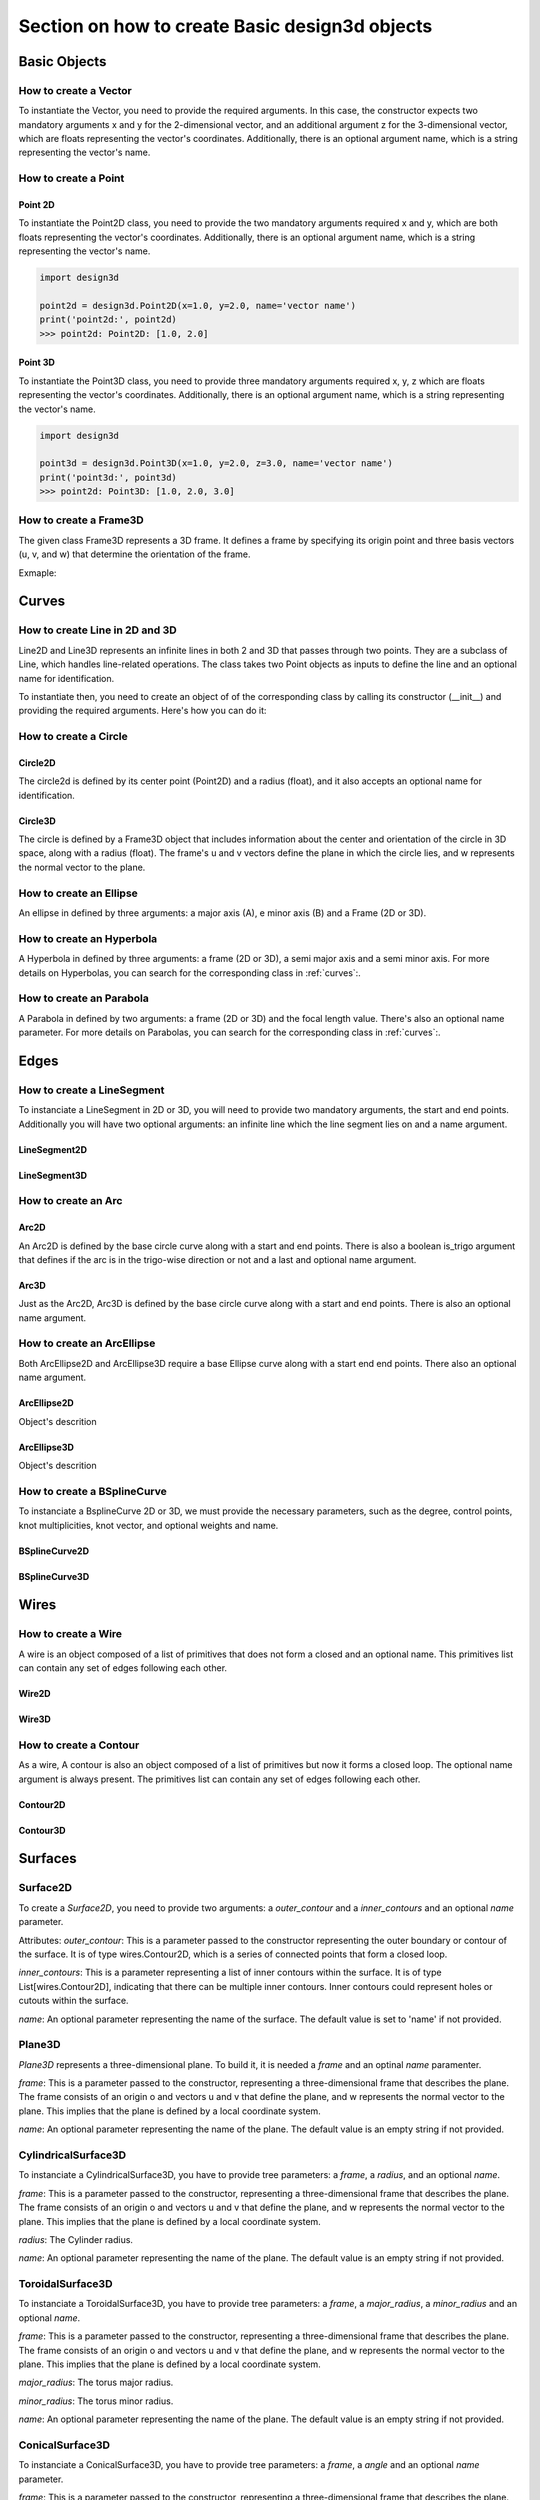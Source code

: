 ==============================================
Section on how to create Basic design3d objects
==============================================

Basic Objects
*************


How to create a Vector
======================

To instantiate the Vector, you need to provide the required arguments. In this case, the constructor
expects two mandatory arguments x and y for the 2-dimensional vector, and an additional argument z for the
3-dimensional vector, which are floats representing the vector's coordinates.
Additionally, there is an optional argument name, which is a string representing the vector's name.

.. grid:: 2

    .. grid-item-card::  Vector2D

        .. plot::
           :include-source:
           :align: center

           import design3d

           vector = design3d.Vector2D(1.0, 1.0)
           vector.plot(color='orange')

    .. grid-item-card::  Vector3D

        .. plot::
           :include-source:
           :align: center

           import design3d

           vector = design3d.Vector3D(1.0, 1.0, 1.0)
           vector.plot(color='orange')

How to create a Point
=====================

Point 2D
--------
To instantiate the Point2D class, you need to provide the two mandatory arguments required x and y,
which are both floats representing the vector's coordinates. Additionally, there is an optional argument name,
which is a string representing the vector's name.

.. code-block:: python

   import design3d

   point2d = design3d.Point2D(x=1.0, y=2.0, name='vector name')
   print('point2d:', point2d)
   >>> point2d: Point2D: [1.0, 2.0]

Point 3D
--------
To instantiate the Point3D class, you need to provide three mandatory arguments required x, y, z
which are floats representing the vector's coordinates. Additionally, there is an optional argument name,
which is a string representing the vector's name.

.. code-block:: python

   import design3d

   point3d = design3d.Point3D(x=1.0, y=2.0, z=3.0, name='vector name')
   print('point3d:', point3d)
   >>> point2d: Point3D: [1.0, 2.0, 3.0]

How to create a Frame3D
=======================
The given class Frame3D represents a 3D frame. It defines a frame by specifying its origin point and
three basis vectors (u, v, and w) that determine the orientation of the frame.

Exmaple:

.. plot::
   :include-source:
   :align: center

   import design3d

   origin = design3d.Point3D(0, 0, 0)
   u = design3d.Vector3D(1, 0, 0)
   v = design3d.Vector3D(0, 1, 0)
   w = design3d.Vector3D(0, 0, 1)
   frame = design3d.Frame3D(origin, u, v, w)
   frame.plot()

Curves
******

How to create Line in 2D and 3D
===============================

Line2D and Line3D represents an infinite lines in both 2 and 3D that passes through two points.
They are a subclass of Line, which handles line-related operations. The class takes two Point objects
as inputs to define the line and an optional name for identification.

To instantiate then, you need to create an object of of the corresponding class by calling its constructor (__init__)
and providing the required arguments. Here's how you can do it:

.. grid:: 1

    .. grid-item-card::  Line2D

        .. plot::
           :include-source:
           :align: center

           import design3d
           from design3d import curves
           from design3d.core import EdgeStyle

           point1 = design3d.Point2D(1.0, 1.0)
           point2 = design3d.Point2D(-2.0, -3.0)
           line2d = curves.Line2D(point1, point2, name='line2d_name_is_optional')
           line2d.plot(edge_style=EdgeStyle('orange'))

    .. grid-item-card::  Line3D

        .. plot::
           :include-source:
           :align: center

           import design3d
           from design3d import curves
           from design3d.core import EdgeStyle

           point1 = design3d.Point3D(1.0, 1.0, 1.0)
           point2 = design3d.Point3D(-2.0, -3.0, -1.0)
           line3d = curves.Line3D(point1, point2, name='line3d_name_is_optional')
           line3d.plot(edge_style=EdgeStyle('orange'))

How to create a Circle
======================

Circle2D
--------

The circle2d  is defined by its center point (Point2D) and a radius (float),
and it also accepts an optional name for identification.

.. grid-item-card::

    .. plot::
       :include-source:
       :align: center

       import design3d
       from design3d import curves
       from design3d.core import EdgeStyle

       center2d = design3d.Point2D(0.0, 0.0)
       circle2d = curves.Circle2D(frame=design3d.OXY, radius=1, name='optional_circle_name')
       circle2d.plot(edge_style=EdgeStyle('orange'))

Circle3D
--------

The circle is defined by a Frame3D object that includes information about the center and orientation of the
circle in 3D space, along with a radius (float). The frame's u and v vectors define the plane in which the
circle lies, and w represents the normal vector to the plane.

.. grid-item-card::

    .. plot::
       :include-source:
       :align: center

       import design3d
       from design3d import curves
       from design3d.core import EdgeStyle

       center3D = design3d.Point3D(0.0, 0.0, 0.0)
       u_vector = design3d.Vector3D(1.0, 0.0, 0.0)
       v_vector = design3d.Vector3D(0.0, 1.0, 0.0)
       w_vector = design3d.Vector3D(0.0, 0.0, 1.0)
       frame3d = design3d.Frame3D(center3D, u_vector, v_vector, w_vector)
       circle3d = curves.Circle3D(frame=frame3d, radius=1, name='optional_circle_name')
       circle3d.plot(edge_style=EdgeStyle('orange'))

How to create an Ellipse
========================

An ellipse in defined by three arguments: a major axis (A), e minor axis (B) and a Frame (2D or 3D).

.. grid:: 1

    .. grid-item-card::  Ellipse2D

        .. plot::
           :include-source:
           :align: center

           import design3d
           from design3d import curves
           from design3d.core import EdgeStyle

           u_vector = design3d.Vector2D(0.7071067811865475, 0.7071067811865475)
           v_vector = design3d.Vector2D(-0.7071067811865475, 0.7071067811865475)
           ellipse2d = curves.Ellipse2D(major_axis=2, minor_axis=1, frame=design3d.Frame2D(design3d.O2D, u_vector, v_vector))
           ellipse2d.plot(edge_style=EdgeStyle(color='orange'))

    .. grid-item-card::  Ellipse3D

        .. plot::
           :include-source:
           :align: center

           import design3d
           from design3d import curves
           from design3d.core import EdgeStyle

           vector1 = design3d.Vector3D(1, 1, 1)
           vector1 = vector1.unit_vector()
           vector2 = vector1.deterministic_unit_normal_vector()
           vector3 = vector1.cross(vector2)
           frame = design3d.Frame3D(design3d.O3D, vector1, vector2, vector3)
           ellipse3d = curves.Ellipse3D(major_axis=2, minor_axis=1, frame=frame)
           ellipse3d.plot(edge_style=EdgeStyle('orange'))

How to create an Hyperbola
==========================

A Hyperbola in defined by three arguments: a frame (2D or 3D), a semi major axis and a semi minor axis.
For more details on Hyperbolas, you can search for the corresponding class in :ref:`curves`:.

.. grid:: 1

    .. grid-item-card::  Hyperbola2D

        .. plot::
            :include-source:
            :align: center

            import design3d
            from design3d import curves
            from design3d.core import EdgeStyle

            hyperberbola_2d = curves.Hyperbola2D(design3d.OXY, 1, 2)
            hyperberbola_2d.plot(edge_style=EdgeStyle(color='orange'))

    .. grid-item-card::  Hyperbola3D

        .. plot::
            :include-source:
            :align: center

            import design3d
            from design3d import curves
            from design3d.core import EdgeStyle

            hyperberbola_3d = curves.Hyperbola3D(design3d.OXYZ, 1, 2)
            hyperberbola_3d.plot(edge_style=EdgeStyle(color='orange'))

How to create an Parabola
=========================

A Parabola in defined by two arguments: a frame (2D or 3D) and the focal length value. There's also an optional name parameter.
For more details on Parabolas, you can search for the corresponding class in :ref:`curves`:.

.. grid:: 1

    .. grid-item-card::  Parabola2D

        .. plot::
            :include-source:
            :align: center

            import design3d
            from design3d import curves
            from design3d.core import EdgeStyle

            parabola_2d = curves.Parabola2D(design3d.OXY, 1)
            parabola_2d.plot(edge_style=EdgeStyle(color='orange'))

    .. grid-item-card::  Parabola3D

        .. plot::
            :include-source:
            :align: center

            import design3d
            from design3d import curves
            from design3d.core import EdgeStyle

            parabola_3d = curves.Parabola3D(design3d.OXYZ, 2)
            parabola_3d.plot(edge_style=EdgeStyle(color='orange'))


Edges
*****

How to create a LineSegment
===========================

To instanciate a LineSegment in 2D or 3D, you will need to provide two mandatory arguments, the start and end points.
Additionally you will have two optional arguments: an infinite line which the line segment lies on and a name argument.

LineSegment2D
-------------
.. grid:: 1

    .. grid-item-card::

        .. plot::
           :include-source:
           :align: center

           import design3d
           from design3d import edges
           from design3d.core import EdgeStyle

           start_point = design3d.Point2D(1.0, 1.0)
           end_point = design3d.Point2D(3.0, 4.0)
           linesegment2d = edges.LineSegment2D(start=start_point, end=end_point, name='linesegment\'s name')
           linesegment2d.plot(edge_style=EdgeStyle(color='orange'))

LineSegment3D
-------------

.. grid:: 1

    .. grid-item-card::

        .. plot::
           :include-source:
           :align: center

           import design3d
           from design3d import edges
           from design3d.core import EdgeStyle

           start_point = design3d.Point3D(1.0, 1.0, 1.0)
           end_point = design3d.Point3D(3.0, 4.0, 6.0)
           linesegment3d = edges.LineSegment3D(start=start_point, end=end_point, name='linesegment\'s name')
           linesegment3d.plot(edge_style=EdgeStyle(color='orange'))


How to create an Arc
====================

Arc2D
-----

An Arc2D is defined by the base circle curve along with a start and end points.
There is also a boolean is_trigo argument that defines if the arc is in the trigo-wise direction or not and a last and optional name argument.

.. grid:: 1

    .. grid-item-card::

        .. plot::
           :include-source:
           :align: center

           import design3d
           from design3d import edges, curves
           from design3d.core import EdgeStyle

           circle2d = curves.Circle2D(design3d.OXY, 1)
           arc2d = edges.Arc2D(circle2d, design3d.Point2D(-1, 0), design3d.Point2D(1, 0), True)
           ax = arc2d.plot(edge_style=EdgeStyle('orange'))
           ax.set_aspect('equal')


Arc3D
-----

Just as the Arc2D, Arc3D is defined by the base circle curve along with a start and end points. There is also an optional name argument.

.. grid:: 1

    .. grid-item-card::

        .. plot::
           :include-source:
           :align: center

           import design3d
           from design3d import edges, curves
           from design3d.core import EdgeStyle

           vector1 = design3d.Vector3D(1, 1, 1)
           vector1 = vector1.unit_vector()
           vector2 = vector1.deterministic_unit_normal_vector()
           vector3 = vector1.cross(vector2)
           frame = design3d.Frame3D(design3d.O3D, vector1, vector2, vector3)
           circle3d = curves.Circle3D(frame, 1)
           arc3d = edges.Arc3D(circle3d, start=design3d.Point3D(0.5773502691896258, 0.5773502691896258, 0.5773502691896258),
                       end=design3d.Point3D(-0.9855985596534886, -0.11957315586905026, -0.11957315586905026))
           ax = arc3d.plot(edge_style=EdgeStyle('orange'))


How to create an ArcEllipse
===========================

Both ArcEllipse2D and ArcEllipse3D require a base Ellipse curve along with a start end end points.
There also an optional name argument.

ArcEllipse2D
------------

Object's descrition

.. grid:: 1

    .. grid-item-card::

        .. plot::
           :include-source:
           :align: center

           import design3d
           from design3d import edges, curves
           from design3d.core import EdgeStyle

           u_vector = design3d.Vector2D(0.7071067811865475, 0.7071067811865475)
           v_vector = design3d.Vector2D(-0.7071067811865475, 0.7071067811865475)
           ellipse2d = curves.Ellipse2D(2, 1, design3d.Frame2D(design3d.O2D, u_vector, v_vector))
           u_vector = design3d.Vector2D(0.7071067811865475, 0.7071067811865475)
           v_vector = design3d.Vector2D(-0.7071067811865475, 0.7071067811865475)
           ellipse2d = curves.Ellipse2D(2, 1, design3d.Frame2D(design3d.O2D, u_vector, v_vector))
           arc_ellipse2d = edges.ArcEllipse2D(ellipse2d, start=design3d.Point2D(0.5, 1.5), end=design3d.Point2D(1.5, 0.5))
           arc_ellipse2d.plot(edge_style=EdgeStyle('orange'))



ArcEllipse3D
------------

Object's descrition

.. grid:: 1

    .. grid-item-card::

        .. plot::
           :include-source:
           :align: center

           import design3d
           from design3d import edges, curves
           from design3d.core import EdgeStyle

           vector1 = design3d.Vector3D(1, 1, 1)
           vector1 = vector1.unit_vector()
           vector2 = vector1.deterministic_unit_normal_vector()
           vector3 = vector1.cross(vector2)
           frame = design3d.Frame3D(design3d.O3D, vector1, vector2, vector3)
           start_point = design3d.Point3D(0.2391463117381003, 1.1051717155225391, 1.1051717155225391)
           end_point = design3d.Point3D(-1.393846850117352, -0.5278214463329132, -0.5278214463329132)
           ellipse3d = curves.Ellipse3D(2, 1, frame)
           arc_ellipse3d = edges.ArcEllipse3D(ellipse3d, start=start_point, end=end_point)
           arc_ellipse3d.plot(edge_style=EdgeStyle('orange'))



How to create a BSplineCurve
============================

To instanciate a BsplineCurve 2D or 3D, we must provide the necessary parameters, such as the degree, control points,
knot multiplicities, knot vector, and optional weights and name.

BSplineCurve2D
--------------

.. grid:: 1

    .. grid-item-card::

        .. plot::
           :include-source:
           :align: center

           import design3d
           from design3d import edges
           from design3d.core import EdgeStyle
           from geomdl import utilities

           DEGREE = 3
           points = [design3d.Point2D(0, 0), design3d.Point2D(1, 1), design3d.Point2D(2, -1), design3d.Point2D(3, 0)]
           knotvector = utilities.generate_knot_vector(DEGREE, len(points))
           knot_multiplicity = [1] * len(knotvector)
           bspline1 = edges.BSplineCurve2D(DEGREE, points, knot_multiplicity, knotvector, None, False)
           bspline1.plot(edge_style=EdgeStyle('orange'))


BSplineCurve3D
--------------

.. grid:: 1

    .. grid-item-card::

        .. plot::
           :include-source:
           :align: center

           import design3d
           from design3d import edges
           from design3d.core import EdgeStyle

           degree = 5
           control_points = [design3d.Point3D(0, 3, 0),
                             design3d.Point3D(3, 2, 1),
                             design3d.Point3D(5, -1, 4),
                             design3d.Point3D(5, -4, 0),
                             design3d.Point3D(-1, -2, -3),
                             design3d.Point3D(-3, 4, 1)]
           knots = [0.0, 1.0]
           knot_multiplicities = [6, 6]
           weights = None  # [1, 2, 1, 2, 1, 2]
           bspline_curve3d = edges.BSplineCurve3D(degree=degree, control_points=control_points,
                                           knot_multiplicities=knot_multiplicities,
                                           knots=knots,
                                           weights=weights,
                                           name='B Spline Curve 3D 1')
           bspline_curve3d.plot(edge_style=EdgeStyle('orange'))


Wires
*****

How to create a Wire
====================

A wire is an object composed of a list of primitives that does not form a closed and an optional name. This primitives list can contain any set of edges following each other.

Wire2D
------

.. grid:: 1

    .. grid-item-card::

        .. plot::
           :include-source:
           :align: center

           import design3d
           from design3d import wires, edges
           from design3d.core import EdgeStyle

           line_segment1 = edges.LineSegment2D(design3d.Point2D(1, -1), design3d.Point2D(1.5, 1))
           arc = edges.Arc2D.from_3_points(design3d.Point2D(1.5, 1), design3d.Point2D(1.3, 1.5), design3d.Point2D(0.5, 1.5))
           points2d = [design3d.Point2D(-1, 1), design3d.Point2D(2, 2), design3d.Point2D(-2, -2), design3d.Point2D(1, -1)]
           bspline = edges.BSplineCurve2D(3, points2d, knot_multiplicities=[4, 4], knots=[0.0, 1.0])
           wire2d = wires.Wire2D([bspline, line_segment1, arc])
           wire2d.plot(edge_style=EdgeStyle('orange'))


Wire3D
------

.. grid:: 1

    .. grid-item-card::

        .. plot::
           :include-source:
           :align: center

           import design3d
           from design3d import edges, wires
           from design3d.core import EdgeStyle

           degree = 5
           control_points = [design3d.Point3D(0, 3, 0),
                            design3d.Point3D(3, 2, 1),
                            design3d.Point3D(5, -1, 4),
                            design3d.Point3D(5, -4, 0),
                            design3d.Point3D(-1, -2, -3),
                            design3d.Point3D(-3, 4, 1)]
           knots = [0.0, 1.0]
           knot_multiplicities = [6, 6]
           weights = None  # [1, 2, 1, 2, 1, 2]
           bspline_curve3d = edges.BSplineCurve3D(degree=degree, control_points=control_points,
                                          knot_multiplicities=knot_multiplicities,
                                          knots=knots,
                                          weights=weights,
                                          name='B Spline Curve 3D 1')
           lineseg1 = edges.LineSegment3D(design3d.Point3D(3, 3, 2), bspline_curve3d.start)
           lineseg2 = edges.LineSegment3D(bspline_curve3d.end, design3d.Point3D(-3, -3, 0))
           wire3d = wires.Wire3D([lineseg1, bspline_curve3d, lineseg2])
           wire3d.plot(edge_style=EdgeStyle('orange'))

How to create a Contour
=======================

As a  wire, A contour is also an object composed of a list of primitives but now it forms a closed loop.
The optional name argument is always present. The primitives list can contain any set of edges following each other.

Contour2D
---------

.. grid:: 1

    .. grid-item-card::

        .. plot::
           :include-source:
           :align: center

           import design3d
           from design3d import edges, wires
           from design3d.core import EdgeStyle

           line_segment1 = edges.LineSegment2D(design3d.Point2D(1, -1), design3d.Point2D(1.5, 1))
           line_segment2 = edges.LineSegment2D(design3d.Point2D(0.5, 1.5), design3d.Point2D(-2, 1))
           line_segment3 = edges.LineSegment2D(design3d.Point2D(-2, 1), design3d.Point2D(-2, 0.7))
           line_segment4 = edges.LineSegment2D(design3d.Point2D(-2, 0.7), design3d.Point2D(-1, 1))
           arc = edges.Arc2D.from_3_points(design3d.Point2D(1.5, 1), design3d.Point2D(1.3, 1.5), design3d.Point2D(0.5, 1.5))
           points2d = [design3d.Point2D(-1, 1), design3d.Point2D(2, 2), design3d.Point2D(-2, -2), design3d.Point2D(1, -1)]
           bspline = edges.BSplineCurve2D(3, points2d, knot_multiplicities=[4, 4], knots=[0.0, 1.0])
           wire2d = wires.Wire2D([bspline, line_segment1, arc, line_segment2, line_segment3, line_segment4])
           wire2d.plot(edge_style=EdgeStyle('orange'))

Contour3D
---------

.. grid:: 1

    .. grid-item-card::

        .. plot::
           :include-source:
           :align: center

           import design3d
           from design3d import edges, wires
           from design3d.core import EdgeStyle

           degree = 5
           control_points = [design3d.Point3D(0, 3, 0),
                            design3d.Point3D(3, 2, 1),
                            design3d.Point3D(5, -1, 4),
                            design3d.Point3D(5, -4, 0),
                            design3d.Point3D(-1, -2, -3),
                            design3d.Point3D(-3, 4, 1)]
           knots = [0.0, 1.0]
           knot_multiplicities = [6, 6]
           weights = None  # [1, 2, 1, 2, 1, 2]
           bspline_curve3d = edges.BSplineCurve3D(degree=degree, control_points=control_points,
                                          knot_multiplicities=knot_multiplicities,
                                          knots=knots,
                                          weights=weights,
                                          name='B Spline Curve 3D 1')
           lineseg1 = edges.LineSegment3D(design3d.Point3D(3, 3, 2), bspline_curve3d.start)
           lineseg2 = edges.LineSegment3D(bspline_curve3d.end, design3d.Point3D(-3, -3, 0))
           arc = edges.Arc3D.from_3_points(design3d.Point3D(-3, -3, 0), design3d.Point3D(6.324555320336761, -5.692099788303083, -0.8973665961010275), design3d.Point3D(3, 3, 2))
           wire3d = wires.Wire3D([lineseg1, bspline_curve3d, lineseg2, arc])
           wire3d.plot(edge_style=EdgeStyle('orange'))


Surfaces
********

Surface2D
=========

To create a `Surface2D`, you need to provide two arguments: a `outer_contour` and a `inner_contours` and an optional `name` parameter.

Attributes:
`outer_contour`: This is a parameter passed to the constructor representing the outer boundary or contour of the surface. It is of type wires.Contour2D, which is a series of connected points that form a closed loop.

`inner_contours`: This is a parameter representing a list of inner contours within the surface. It is of type List[wires.Contour2D], indicating that there can be multiple inner contours. Inner contours could represent holes or cutouts within the surface.

`name`: An optional parameter representing the name of the surface. The default value is set to 'name' if not provided.

.. grid:: 1

    .. grid-item-card::

        .. plot::
           :include-source:
           :align: center

           import design3d
           from design3d import surfaces
           from design3d.core import EdgeStyle

           p1s = design3d.Point2D(0, 0)
           p2s = design3d.Point2D(0.1, 0)
           p3s = design3d.Point2D(0.2, 0.1)
           p4s = design3d.Point2D(-0.01, 0.05)
           surface2d = surfaces.Surface2D(design3d.wires.ClosedPolygon2D([p1s, p2s, p3s, p4s]), [])
           surface2d.plot(edge_style=EdgeStyle('orange'))

Plane3D
=======

`Plane3D` represents a three-dimensional plane. To build it, it is needed a `frame` and an optinal `name` paramenter.

`frame`: This is a parameter passed to the constructor, representing a three-dimensional frame that describes the plane. The frame consists of an origin o and vectors u and v that define the plane, and w represents the normal vector to the plane. This implies that the plane is defined by a local coordinate system.

`name`: An optional parameter representing the name of the plane. The default value is an empty string if not provided.

.. grid:: 1

    .. grid-item-card::

        .. plot::
           :include-source:
           :align: center

           import design3d
           from design3d import edges, curves, surfaces, wires, faces
           from design3d.core import EdgeStyle

           surface3d = surfaces.Plane3D(design3d.Frame3D(design3d.Point3D(0.0, 0.0, 0.0), design3d.Vector3D(1.0, 0.0, 0.0),
                                                       design3d.Vector3D(0.0, 1.0, 0.0), design3d.Vector3D(0.0, 0.0, 1.0)))
           surface3d.plot(edge_style=EdgeStyle('orange'), length=2)


CylindricalSurface3D
====================

To instanciate a CylindricalSurface3D, you have to provide tree parameters: a `frame`, a `radius`, and an optional `name`.

`frame`: This is a parameter passed to the constructor, representing a three-dimensional frame that describes the plane. The frame consists of an origin o and vectors u and v that define the plane, and w represents the normal vector to the plane. This implies that the plane is defined by a local coordinate system.

`radius`: The Cylinder radius.

`name`: An optional parameter representing the name of the plane. The default value is an empty string if not provided.

.. grid:: 1

    .. grid-item-card::

        .. plot::
           :include-source:
           :align: center

           import design3d
           from design3d import surfaces
           from design3d.core import EdgeStyle

           surface3d = surfaces.CylindricalSurface3D(design3d.OXYZ, 1, 'cylindrical_surface_name')
           surface3d.plot(edge_style=EdgeStyle('orange'), length=2)

ToroidalSurface3D
=================

To instanciate a ToroidalSurface3D, you have to provide tree parameters: a `frame`, a `major_radius`, a `minor_radius` and an optional `name`.

`frame`: This is a parameter passed to the constructor, representing a three-dimensional frame that describes the plane. The frame consists of an origin o and vectors u and v that define the plane, and w represents the normal vector to the plane. This implies that the plane is defined by a local coordinate system.

`major_radius`: The torus major radius.

`minor_radius`: The torus minor radius.

`name`: An optional parameter representing the name of the plane. The default value is an empty string if not provided.

.. grid:: 1

    .. grid-item-card::

        .. plot::
           :include-source:
           :align: center

           import design3d
           from design3d import surfaces
           from design3d.core import EdgeStyle
           surface3d = surfaces.ToroidalSurface3D(frame=design3d.OXYZ, major_radius=2, minor_radius=1, name='toroidal_surface_name')
           surface3d.plot(edge_style=EdgeStyle('orange'), length=2)

ConicalSurface3D
================

To instanciate a ConicalSurface3D, you have to provide tree parameters: a `frame`, a `angle` and an optional `name` parameter.

`frame`: This is a parameter passed to the constructor, representing a three-dimensional frame that describes the plane. The frame consists of an origin o and vectors u and v that define the plane, and w represents the normal vector to the plane. This implies that the plane is defined by a local coordinate system.

`semi_angle`: This is a parameter represents the semi-angle of the cone. The semi-angle defines the opening of the cone.

`name`: An optional parameter representing the name of the plane. The default value is an empty string if not provided.

.. grid:: 1

    .. grid-item-card::

        .. plot::
           :include-source:
           :align: center

           import design3d
           from design3d import surfaces
           from design3d.core import EdgeStyle

           surface3d = surfaces.ConicalSurface3D(frame=design3d.OXYZ, semi_angle=1.5, name='conical_surface_name')
           surface3d.plot(edge_style=EdgeStyle('orange'), z=5)

SphericalSurface3D
==================

To instanciate a SphericalSurface3D, you have to provide tree parameters: a `frame`, a `radius` and an optional `name`.

`frame`: This is a parameter passed to the constructor, representing a three-dimensional frame that describes the plane. The frame consists of an origin o and vectors u and v that define the plane, and w represents the normal vector to the plane. This implies that the plane is defined by a local coordinate system.

`radius`: This parameter represents the radius of the sphere.

`name`: An optional parameter representing the name of the plane. The default value is an empty string if not provided.

.. grid:: 1

    .. grid-item-card::

        .. plot::
           :include-source:
           :align: center

           import design3d
           from design3d import surfaces
           from design3d.core import EdgeStyle

           surface3d = surfaces.SphericalSurface3D(frame=design3d.OXYZ, radius=2, name='spherical_surface_name')
           surface3d.plot(edge_style=EdgeStyle('orange'))

RulledSurface3D
===============
This Class represents a three-dimensional ruled surface, which is a surface created by connecting points between two wires.
To instanciate it, you need to provide 3 parameters: `wire1`, `wire2`and `name`.

`wire1`: This is a parameter passed to the constructor, representing the first wire defining the ruled surface. It is of type wires.Wire3D.

`wire2`: This is a parameter passed to the constructor, representing the second wire defining the ruled surface. Like wire1, it is of type wires.Wire3D.

`name`: An optional parameter representing the name of the ruled surface. The default value is an empty string if not provided.

.. grid:: 1

    .. grid-item-card::

        .. plot::
           :include-source:
           :align: center

           import design3d
           from design3d import surfaces
           from design3d.core import EdgeStyle
           #todo


ExtrusionSurface3D
==================

This class represents a three-dimensional extrusion surface. It can be instanciated by providing:

`edge`: This is a parameter passed to the constructor, representing the edge that defines the curve to be extruded. It is of type Union[edges.FullArcEllipse3D, edges.BSplineCurve3D], indicating that the edge is expected to be an Ellipse or a B-Spline curve. But The edge can also be either a Wire3D or a Contour3D

`direction`: This is a parameter passed to the constructor, representing the axis of extrusion. It is of type design3d.Vector3D. The direction vector is normalized to ensure it is a unit vector.

`name`: An optional parameter representing the name of the extrusion surface. The default value is an empty string if not provided.

.. grid:: 1

    .. grid-item-card::

        .. plot::
            :include-source:
            :align: center

            import design3d
            from design3d import edges, surfaces, curves
            from design3d.core import EdgeStyle

            circle3d = curves.Circle3D(design3d.OXYZ, 1)

            arc3d = edges.Arc3D(circle3d, start=circle3d.point_at_abscissa(0.2),
                                end=circle3d.point_at_abscissa(2.5))

            surface = surfaces.ExtrusionSurface3D(arc3d, design3d.Z3D)

            surface.plot(edge_style=EdgeStyle('orange'))


RevolutionSurface3D
===================

`RevolutionSurface3D` represents a three-dimensional surface of revolution. To instanciate it, it is needed to provide:

`edge: This is a parameter passed to the constructor, representing the edge that defines the profile curve of the surface of revolution. It is of type edges.Edge, indicating that it is expected to be an edge.

`axis_point`: This is a parameter passed to the constructor, representing the placement of the axis of revolution. It is of type design3d.Point3D.

`axis`: This is a parameter passed to the constructor, representing the axis of revolution. It is of type design3d.Vector3D. The axis vector is normalized to ensure it is a unit vector.

`name`: An optional parameter representing the name of the revolution surface. The default value is an empty string if not provided.

.. grid:: 1

    .. grid-item-card::

        .. plot::
            :include-source:
            :align: center

            import math
            import design3d
            from design3d import edges, wires, surfaces
            from design3d.core import EdgeStyle

            linesegment = edges.LineSegment3D(design3d.Point3D(0.5, 0, 0), design3d.Point3D(0.5, 0, 0.5))

            arc = edges.Arc3D.from_3_points(design3d.Point3D(0.5, 0, 0.5),
                            design3d.Point3D(0.3 + 0.2 * math.cos(math.pi / 6), 0, 0.5 + 0.2 * math.sin(math.pi / 6)),
                            design3d.Point3D(0.3 + 0.2 * math.cos(math.pi / 3), 0, 0.5 + 0.2 * math.sin(math.pi / 3)))

            wire = wires.Wire3D([linesegment, arc])
            axis_point = design3d.O3D
            axis = design3d.Z3D
            surface = surfaces.RevolutionSurface3D(wire, axis_point, axis)
            surface.plot(edge_style=EdgeStyle('orange'))

BSplineSurface3D
================

`BsplineSurface3D` Represents a three-dimensional B-spline surface. To instanciate it, it is needed to provide:

`degree_u`: Represents the degree of the B-spline curve in the u direction.

`degree_v`: Represents the degree of the B-spline curve in the v direction.

`control_points`: Represents a list of 3D control points that define the shape of the surface. The control points are of type List[design3d.Point3D].

`nb_u`: Represents the number of control points in the u direction.

`nb_v`: Represents the number of control points in the v direction.

`u_multiplicities`: Represents a list of multiplicities for the knots in the u direction.

`v_multiplicities`: Represents a list of multiplicities for the knots in the v direction.

`u_knots`: Represents a list of knots in the u direction. The knots are real numbers that define the position of the control points along the u direction.

`v_knots`: Represents a list of knots in the v direction. The knots are real numbers that define the position of the control points along the v direction.


`weights`: This is an optional parameter representing a list of weights for the control points. The weights can be used to adjust the influence of each control point on the shape of the surface. The default value is None.

`name`: An optional parameter representing the name of the B-spline surface. The default value is an empty string if not provided.

.. grid:: 1

    .. grid-item-card::

        .. plot::
            :include-source:
            :align: center

            from design3d import surfaces
            from design3d.core import EdgeStyle
            import numpy as np

            bsp = surfaces.BSplineSurface3D(3, 3, np.array([
                    [-0.47224769, -0.50977339,  0.51416422], [-0.47115651, -0.50983955,  0.51600901], [-0.46856059, -0.50991921,  0.51817403],
                    [-0.46431341, -0.50995821,  0.51910384], [-0.46105775, -0.50995121,  0.51876123], [-0.45806846, -0.5099087 ,  0.51741441],
                    [-0.45565101, -0.50983505,  0.51520204], [-0.45352158, -0.5097055 ,  0.51140362], [-0.45340494, -0.50958741,  0.50802068],
                    [-0.45405263, -0.50951481,  0.5059723 ], [-0.47225024, -0.51143904,  0.51410599], [-0.47115906, -0.5115052 ,  0.51595078],
                    [-0.46856313, -0.51158486,  0.51811579], [-0.46431596, -0.51162386,  0.51904561], [-0.4610603 , -0.51161686,  0.518703  ],
                    [-0.458071  , -0.51157434,  0.51735618], [-0.45565355, -0.51150069,  0.51514381], [-0.45352413, -0.51137115,  0.51134539],
                    [-0.45340749, -0.51125306,  0.50796245], [-0.45405517, -0.51118046,  0.50591406], [-0.47225533, -0.51477033,  0.51398953],
                    [-0.47116415, -0.51483649,  0.51583431], [-0.46856823, -0.51491615,  0.51799933], [-0.46432105, -0.51495515,  0.51892915],
                    [-0.46106539, -0.51494815,  0.51858653], [-0.4580761 , -0.51490564,  0.51723971], [-0.45565865, -0.51483199,  0.51502734],
                    [-0.45352922, -0.51470245,  0.51122892], [-0.45341258, -0.51458435,  0.50784598], [-0.45406027, -0.51451175,  0.5057976 ],
                    [-0.47226043, -0.51810162,  0.51387306], [-0.47116925, -0.51816779,  0.51571785], [-0.46857332, -0.51824745,  0.51788287],
                    [-0.46432615, -0.51828645,  0.51881268], [-0.46107049, -0.51827945,  0.51847007],
                    [-0.45808119, -0.51823693,  0.51712325], [-0.45566374, -0.51816328,  0.51491088], [-0.45353431, -0.51803374,  0.51111246],
                    [-0.45341768, -0.51791565,  0.50772952], [-0.45406536, -0.51784304,  0.50568114], [-0.47226297, -0.51976727,  0.51381483],
                    [-0.47117179, -0.51983343,  0.51565961], [-0.46857587, -0.51991309,  0.51782463], [-0.46432869, -0.51995209,  0.51875445],
                    [-0.46107303, -0.51994509,  0.51841183], [-0.45808374, -0.51990258,  0.51706502], [-0.45566629, -0.51982893,  0.51485265],
                    [-0.45353686, -0.51969939,  0.51105423], [-0.45342022, -0.5195813 ,  0.50767128], [-0.4540679 , -0.51950869,  0.5056229 ]]),
                                            u_multiplicities=np.array([4, 1, 4]),
                                            v_multiplicities=np.array([4, 1, 1, 1, 1, 1, 1, 4]),
                                            u_knots=np.array([0. , 0.5, 1. ]),
                                            v_knots=np.array([0., 0.22112628, 0.33220626, 0.4436676 , 0.55534525, 0.66698786, 0.77835802, 1.]),
                                            nb_u=5, nb_v=10)

            bsp.plot(edge_style=EdgeStyle('orange'))


Faces
*****

PlaneFace3D
===========

To create a `PlaneFace3D`, you need to provide two arguments: a `surface3d` and a `surface2d`.

1. For the `surface3d`, you must create a `Plane3D`, which is constructed using a `Frame3D` and an optional `name` parameter.

2. For the `surface2d`, you instantiate it by providing an outer contour in 2D, which will serve as the outer border of the face. Additionally, you need to provide a list of inner contours in 2D, representing any holes within the face, if applicable. The `surface2d` can also have an optional `name` argument.

Ensure to provide the necessary information for both `surface3d` and `surface2d` to successfully create the `PlaneFace3D`.

.. grid:: 1

    .. grid-item-card::

        .. code-block:: python

            import design3d
            from design3d import edges, curves, surfaces, wires, faces
            from design3d.core import EdgeStyle

            surface3d = surfaces.Plane3D(design3d.Frame3D(design3d.Point3D(0.0, 0.0, 0.0), design3d.Vector3D(1.0, 0.0, 0.0),
                                                        design3d.Vector3D(0.0, 1.0, 0.0), design3d.Vector3D(0.0, 0.0, 1.0)))

            outer_contour2d = wires.Contour2D.from_points(points=[design3d.Point2D(0., 0.), design3d.Point2D(2, 0),
                                                                 design3d.Point2D(2, 2), design3d.Point2D(1, 2),
                                                                 design3d.Point2D(1, 1), design3d.Point2D(0, 1)])
            inner_contours2d = []
            surface2d = surfaces.Surface2D(outer_contour=outer_contour2d, inner_contours=inner_contours2d)

            plane_face = faces.PlaneFace3D(surface3d=surface3d, surface2d=surface2d)

            plane_face.babylonjs()

        .. figure:: ../source/_static/index-images/planeface3d.png


Triangle3D
==========

A Triangle3D receives three mandatory arguments: The three vertices points of the triaangle, along with a last optional name argument.

.. grid:: 1

    .. grid-item-card::

        .. code-block:: python

           import design3d
           from design3d import edges, curves, surfaces, wires, faces
           from design3d.core import EdgeStyle

           triangle3d = faces.Triangle3D(design3d.Point3D(0., 0., 1.0), design3d.Point3D(2, 0, 0.2), design3d.Point3D(2, 2, 3.0))
           triangle3d.babylonjs()

        .. figure:: ../source/_static/index-images/triangle3d.png

CylindricalFace3D
=================

To create a `CylindricalFace3D`, you need to provide two arguments: a `surface3d` and a `surface2d`.

1. For the `surface3d`, you must create a `CylindricalSurface3D`, which is constructed using a `Frame3D`, a float value for the cylinder radius and an optional `name` parameter.

2. For the `surface2d`, you instantiate it by providing an outer contour in 2D, which will serve as the outer border of the face. Additionally, you need to provide a list of inner contours in 2D, representing any holes within the face, if applicable. The `surface2d` can also have an optional `name` argument.

Ensure to provide the necessary information for both `surface3d` and `surface2d` to successfully create the `CylindricalFace3D`.

.. grid:: 1

    .. grid-item-card::

        .. code-block:: python

           import design3d
           from design3d import edges, curves, surfaces, wires, faces
           from design3d.core import EdgeStyle

           vector1 = design3d.Vector3D(1, 1, 1)
           vector1 = vector1.unit_vector()
           vector2 = vector1.deterministic_unit_normal_vector()
           vector3 = vector1.cross(vector2)
           frame = design3d.Frame3D(design3d.O3D, vector1, vector2, vector3)

           surface3d = surfaces.CylindricalSurface3D(frame, 1)

           outer_contour2d = wires.Contour2D.from_points(points=[design3d.Point2D(0., 0.), design3d.Point2D(4, 0),
                                                                            design3d.Point2D(4, 4), design3d.Point2D(2, 4),
                                                                            design3d.Point2D(2, 2), design3d.Point2D(0, 2)])
           surface2d = surfaces.Surface2D(outer_contour=outer_contour2d, inner_contours=[])

           face3d = faces.CylindricalFace3D(surface3d, surface2d)

           face3d.babylonjs()

        .. figure:: ../source/_static/index-images/cylindricalface3d.png

ToroidalFace3D
==============

To create a `ToroidalFace3D`, you need to provide two arguments: a `surface3d` and a `surface2d`.

1. For the `surface3d`, you must create a `ToroidalSurface3D`, which is constructed using three main arguments:

    - `Frame3D`: the three dimensional frame where the toroidal face is at.
    - tore_radius: The distance from the center of the torus to the center of the tube (the larger radius).
    - small_radius: The radius of the tube (the smaller radius).

2. For the `surface2d`, you instantiate it by providing an outer contour in 2D, which will serve as the outer border of the face. Additionally, you need to provide a list of inner contours in 2D, representing any holes within the face, if applicable. The `surface2d` can also have an optional `name` argument.

Ensure to provide the necessary information for both `surface3d` and `surface2d` to successfully create the `ToroidalFace3D`.

.. grid:: 1

    .. grid-item-card::

        .. code-block:: python

           import design3d
           from design3d import edges, curves, surfaces, wires, faces
           from design3d.core import EdgeStyle


           surface3d = surfaces.ToroidalSurface3D(design3d.OXYZ, major_radius=0.2, minor_radius=0.03, name='optional_toroidalsurface3d\'s_name')

           points = [design3d.Point2D(-1.0, 0), design3d.Point2D(1, 0), design3d.Point2D(1, 3.5), design3d.Point2D(-1, 3.5)]
           outer_contour2d = wires.Contour2D.from_points(points=points)
           surface2d = surfaces.Surface2D(outer_contour=outer_contour2d, inner_contours=[])

           toroidal_face3d = faces.ToroidalFace3D(surface3d, surface2d)

           toroidal_face3d.babylonjs()

        .. figure:: ../source/_static/index-images/toroidalface3d.png

ConicalFace3D
=============

To create a `ConicalFace3D`, you need to provide two arguments: a `surface3d` and a `surface2d`.

1. For the `surface3d`, you must create a `ConicalSurface3D`, which is constructed using two main arguments:

    - `Frame3D`: the three dimensional frame where the conical face is at. The frame.w is the cone's axis
    - semi_angle: The semi-angle of a cone refers to the angle between the central axis of the cone and a line connecting the apex (top) of the cone to a point on the base.

2. For the `surface2d`, you instantiate it by providing an outer contour in 2D, which will serve as the outer border of the face. Additionally, you need to provide a list of inner contours in 2D, representing any holes within the face, if applicable. The `surface2d` can also have an optional `name` argument.

Ensure to provide the necessary information for both `surface3d` and `surface2d` to successfully create the `ConicalFace3D`.

.. grid:: 1

    .. grid-item-card::

        .. code-block:: python

           import design3d
           from design3d import edges, curves, surfaces, wires, faces
           from design3d.core import EdgeStyle


           surface3d = surfaces.ConicalSurface3D(design3d.OXYZ, semi_angle=0.2, name='optional_conicalsurface3d\'s_name')

           points = [design3d.Point2D(-1.0, 0.0), design3d.Point2D(3.0, 0.0), design3d.Point2D(3.0, 4.0), design3d.Point2D(-1.0, 4.0)]
           outer_contour2d = wires.Contour2D.from_points(points=points)
           surface2d = surfaces.Surface2D(outer_contour=outer_contour2d, inner_contours=[])

           toroidal_face3d = faces.ConicalFace3D(surface3d, surface2d)

           toroidal_face3d.babylonjs()

        .. figure:: ../source/_static/index-images/conicalface3d.png

SphericalFace3D
===============

To create a `SphericalFace3D`, you need to provide two arguments: a `surface3d` and a `surface2d`.

1. For the `surface3d`, you must create a `SphericalSurface3D`, which is constructed using two main arguments:

    * `Frame3D`: the three dimensional frame where the spherical face is at. The frame.origin is the spheres' center.
    * radius: the radius of the sphere.

2. For the `surface2d`, you instantiate it by providing an outer contour in 2D, which will serve as the outer border of the face. Additionally, you need to provide a list of inner contours in 2D, representing any holes within the face, if applicable. The `surface2d` can also have an optional `name` argument.

Ensure to provide the necessary information for both `surface3d` and `surface2d` to successfully create the `ConicalFace3D`.


.. grid:: 1

    .. grid-item-card::

        .. code-block:: python

           import design3d
           from design3d import edges, curves, surfaces, wires, faces
           from design3d.core import EdgeStyle


           surface3d = surfaces.SphericalSurface3D(design3d.OXYZ, radius=0.2, name='optional_sphericalsurface3d\'s_name')

           points = [design3d.Point2D(0.0, 0.0), design3d.Point2D(2.5, 0.0), design3d.Point2D(2.5, 1.5), design3d.Point2D(0.0, 1.5)]
           outer_contour2d = wires.Contour2D.from_points(points=points)
           surface2d = surfaces.Surface2D(outer_contour=outer_contour2d, inner_contours=[])

           spherical_face3d = faces.SphericalFace3D(surface3d, surface2d)

           spherical_face3d.babylonjs()

        .. figure:: ../source/_static/index-images/sphericalface3d.png

RuledFace3D
===========

ExtrusionFace3D
===============

To create a `ExtrusionFace3D`, you need to provide two arguments: a `surface3d` and a `surface2d`.

1. For the `surface3d`, you must create a `ExtrusionSurface3D`, which is constructed using two main arguments:

    * `edge`: the edge to be estruded.
    * direction: The extrusion direction vector.

2. For the `surface2d`, you instantiate it by providing an outer contour in 2D, which will serve as the outer border of the face. Additionally, you need to provide a list of inner contours in 2D, representing any holes within the face, if applicable. The `surface2d` can also have an optional `name` argument.

Ensure to provide the necessary information for both `surface3d` and `surface2d` to successfully create the `ExtrusionFace3D`.


.. grid:: 1

    .. grid-item-card::

        .. code-block:: python

           import design3d
           from design3d import edges, curves, surfaces, wires, faces
           from design3d.core import EdgeStyle


           arc2 = design3d.edges.Arc3D(curves.Circle3D(design3d.OXYZ, 1), design3d.Point3D(1, 0, 0), design3d.Point3D(0, 1, 0))
           surface3d = surfaces.ExtrusionSurface3D(edge=arc2, direction=design3d.Z3D)

           outer_contour2d = wires.Contour2D.from_points(points=[design3d.Point2D(0., 0.), design3d.Point2D(1, 0),
                                                                            design3d.Point2D(1, 1), design3d.Point2D(0.5, 1),
                                                                            design3d.Point2D(0.5, 0.5), design3d.Point2D(0, 0.5)])
           inner_contours2d = []
           surface2d = surfaces.Surface2D(outer_contour=outer_contour2d, inner_contours=inner_contours2d)

           face = faces.ExtrusionFace3D(surface3d, surface2d)

           face.babylonjs()

        .. figure:: ../source/_static/index-images/extrusionface3d.png

RevolutionFace3D
================

To create a `RevolutionFace3D`, you need to provide two arguments: a `surface3d` and a `surface2d`.

1. For the `surface3d`, you must create a `RevolutionSurface3D`, which is constructed using three main arguments:

    * `edge`: the revolution edge.
    * `axis_point`: revolution's axis point.
    * `axis`: The axis of revolution.

2. For the `surface2d`, you instantiate it by providing an outer contour in 2D, which will serve as the outer border of the face. Additionally, you need to provide a list of inner contours in 2D, representing any holes within the face, if applicable. The `surface2d` can also have an optional `name` argument.

Ensure to provide the necessary information for both `surface3d` and `surface2d` to successfully create the `RevolutionFace3D`.


.. grid:: 1

    .. grid-item-card::

        .. code-block:: python

           import design3d
           from design3d import edges, curves, surfaces, wires, faces
           from design3d.core import EdgeStyle

           fullarc = edges.FullArc3D(circle=curves.Circle3D(
                        design3d.Frame3D(
                            design3d.Point3D(0.003516498393599, -0.01267818173491, 0.0), design3d.Vector3D(1.0, 0.0, 0.0),
                            design3d.Vector3D(0.0, 1.0, 0.0), design3d.Vector3D(0.0, 0.0, 1.0)), radius=0.024102542625267),
                            start_end=design3d.Point3D(0.027619041018866, -0.01267818173491, 0.0))

           surface3d = surfaces.RevolutionSurface3D(
                edge=fullarc, axis_point=design3d.Point3D(0, 0, 0), axis=design3d.Vector3D(0, 1, 0))


           outer_contour2d = wires.Contour2D(primitives=[edges.LineSegment2D(design3d.Point2D(0.0, 0.023550776716126855),
                                                                  design3d.Point2D(6.283185307179586, 0.023550776716126855)),
                                              edges.LineSegment2D(design3d.Point2D(6.283185307179586, 0.023550776716126855),
                                                                  design3d.Point2D(6.283185307179586, 0.016162537035284696)),
                                              edges.LineSegment2D(design3d.Point2D(6.283185307179586, 0.016162537035284696),
                                                                  design3d.Point2D(0.0, 0.016162537035284696)),
                                              edges.LineSegment2D(design3d.Point2D(0.0, 0.016162537035284696),
                                                                  design3d.Point2D(0.0, 0.023550776716126855))])
           inner_contours2d = []
           surface2d = surfaces.Surface2D(outer_contour=outer_contour2d, inner_contours=inner_contours2d)
           face = faces.RevolutionFace3D(surface3d, surface2d)

           face.babylonjs()

        .. figure:: ../source/_static/index-images/revolutionface3d.png

BSplineFace3D
=============

To create a `RevolutionFace3D`, you need to provide two arguments: a `surface3d` and a `surface2d`.

1. For the `surface3d`, you must create a `BSplineSurface3D`, for which we have to provide the necessary parameters,
such as the degrees (degree_u and degree_v), control points (instances of Point3D), number of control points
in u and v directions (nb_u and nb_v), knot multiplicities, knot vectors (u_knots and v_knots), optional weights, and name.

2. For the `surface2d`, you instantiate it by providing an outer contour in 2D, which will serve as the outer border of the face. Additionally, you need to provide a list of inner contours in 2D, representing any holes within the face, if applicable. The `surface2d` can also have an optional `name` argument.

Ensure to provide the necessary information for both `surface3d` and `surface2d` to successfully create the `RevolutionFace3D`.


.. grid:: 1

    .. grid-item-card::

        .. code-block:: python

           import design3d
           from design3d import edges, curves, surfaces, wires, faces
           from design3d.core import EdgeStyle

           control_points = [design3d.Point3D(0, 0, 0), design3d.Point3D(0.1, 0.02, 0), design3d.Point3D(0.2, 0.02, 0),
                             design3d.Point3D(0, 0, 0.15), design3d.Point3D(0.1, 0.02, 0.15), design3d.Point3D(0.2, 0.02, 0.15),
                             design3d.Point3D(0, 0, 0.3), design3d.Point3D(0.1, 0.021, 0.3), design3d.Point3D(0.2, 0.022, 0.3)
                  ]

           surface3d = surfaces.BSplineSurface3D(degree_u=2, degree_v=2, control_points=control_points, nb_u=3, nb_v=3,
                                               u_multiplicities=[1, 2, 2, 1], v_multiplicities=[1, 2, 2, 1],
                                               u_knots=[0.1, 0.3, 0.5, 0.7], v_knots=[0.1, 0.3, 0.5, 0.7])

           outer_contour2d = wires.Contour2D.from_points(points=[design3d.Point2D(0, 0), design3d.Point2D(1, 0),
                                                                 design3d.Point2D(1, 1), design3d.Point2D(0, 1)])
           inner_contours2d = []
           surface2d = surfaces.Surface2D(outer_contour=outer_contour2d, inner_contours=inner_contours2d)

           face = faces.BSplineFace3D(surface3d, surface2d)

           face.babylonjs()

        .. figure:: ../source/_static/index-images/bsplineface3d.png




Shells
******

A shell is defined as a collection of connected faces. A Shell can a `ClosedShell3D` or an `OpenShell3D`.
it receives as parameters a list of faces (instances of Face3D), optional color, alpha (transparency), name, and a bounding box.

In the example bellow, it is shown the definition of the shell's lateral faces.

.. grid:: 1

    .. grid-item-card::

        .. code-block:: python

           import design3d
           from design3d import edges, curves, surfaces, wires, faces, shells
           from design3d.core import EdgeStyle
           import math

           polygon1_vol1 = wires.ClosedPolygon3D([design3d.Point3D(-0.1, -0.05, 0), design3d.Point3D(-0.15, 0.1, 0),
                               design3d.Point3D(0.05, 0.2, 0), design3d.Point3D(0.12, 0.15, 0), design3d.Point3D(0.1, -0.02, 0)])

           polygon2_vol1 = polygon1_vol1.rotation(design3d.O3D, design3d.Z3D, math.pi).translation(0.2*design3d.Z3D)
           polygon3_vol1 = polygon2_vol1.rotation(design3d.O3D, design3d.Z3D, math.pi/8).translation(0.1*(design3d.Z3D+design3d.X3D+design3d.Y3D))
           faces_ = [faces.Triangle3D(*points)
                   for points in polygon1_vol1.sewing(polygon2_vol1, design3d.X3D, design3d.Y3D)] + \
                   [faces.Triangle3D(*points)
                   for points in polygon2_vol1.sewing(polygon3_vol1, design3d.X3D, design3d.Y3D)]


OpenShell3D
===========

.. grid:: 1

    .. grid-item-card::

        With these faces we can instantiate an OpenShell3D:

        .. code-block:: python

           shell1 = shells.OpenShell3D(faces_)
           shell1.babylonjs()

        .. figure:: ../source/_static/index-images/openshell3d.png


ClosedShell3D
=============


.. grid:: 1

    .. grid-item-card::

        Then the bottom and top faces can be created so a closedshell3d can be instantiated:

        .. code-block:: python

           bottom_surface3d = surfaces.Plane3D.from_plane_vectors(design3d.O3D, design3d.X3D, design3d.Y3D)
           bottom_surface2d = surfaces.Surface2D(polygon1_vol1.to_2d(design3d.O3D, design3d.X3D, design3d.Y3D),[])

           top_surface3d = surfaces.Plane3D.from_plane_vectors(0.3*design3d.Z3D, design3d.X3D, design3d.Y3D)
           top_surface2d = surfaces.Surface2D(polygon3_vol1.to_2d(design3d.O3D, design3d.X3D, design3d.Y3D),[])

           bottom_face = faces.PlaneFace3D(bottom_surface3d, bottom_surface2d)
           top_face = faces.PlaneFace3D(top_surface3d, top_surface2d)
           faces_ += [bottom_face, top_face]

           shell1 = shells.ClosedShell3D(faces_)
           shell1.babylonjs()

    .. figure:: ../source/_static/index-images/closedshell3d.png


Primitives3D
************

Block
=====

This class creates a block-shaped 3D object, by specifying its center, dimensions, color and other attributes.
The constructor takes a frame, which represents the 3D frame for the block. This frame includes the origin (center of the block) and three vectors that define the edges of the block.
The optional keyword arguments include color (RGB tuple representing the color of the block), alpha (opacity), and name (name of the block).

.. code-block:: python

    import design3d  # Import the necessary module
    from design3d import primitives3d

    # Define the 3D frame for the block
    frame = design3d.Frame3D(
        origin=design3d.Point3D(0, 0, 0),  # Center of the block
        u=design3d.Vector3D(1, 0, 0),  # Vector defining one edge
        v=design3d.Vector3D(0, 1, 0),  # Vector defining another edge
        w=design3d.Vector3D(0, 0, 1)   # Vector defining the third edge
    )

    # Create a block instance
    block = primitives3d.Block(frame, color=(0.5, 0.5, 0.5), alpha=0.8, name='MyBlock')
    block.babylonjs()

    # Now you have a block object with the specified attributes
    # You can perform various operations with the block

more about the Block class in :ref:`primitives3d`

.. image:: ../source/_static/index-images/block.png

Cylinder
========

The Cylinder class creates a Cylinder object using the following arguments:

    - frame: A 3D frame representing the orientation of the cylinder.
    - radius: The radius of the cylinder.
    - length: The length of the cylinder.
    - Optional keyword arguments include color, alpha, and name.

Here is how you can instantiate it:

.. code-block:: python

    import design3d
    from design3d import primitives3d


    # Define the 3D frame for the cylinder
    frame = design3d.OXYZ

    # Define cylinder parameters
    radius = 1.0
    length = 3.0

    # Create a cylinder instance
    cylinder = primitives3d.Cylinder(frame, radius, length, color=(0.5, 0.5, 0.5), alpha=0.8, name='MyCylinder')
    cylinder.babylonjs()

.. image:: ../source/_static/index-images/cylinder.png

HollowCylinder
===============

The Hollow Cylinder class, as its name indicates, creates a HollowCylinder object using the following arguments:

    - frame: A 3D frame representing the orientation of the hollow cylinder.
    - inner_radius: The inner radius of the cylinder.
    - outer_radius: The outer radius of the cylinder.
    - length: The length of the cylinder.
    - Optional keyword arguments include color, alpha, and name.

Here is how you can instantiate it:

.. code-block:: python

    import design3d
    from design3d import primitives3d

    frame = design3d.OXYZ
    inner_radius = 1.0
    outer_radius = 1.5
    length = 4.0

    # Create a hollow cylinder instance
    hollow_cylinder = primitives3d.HollowCylinder(frame, inner_radius, outer_radius, length,
                                                  color=(0.5, 0.5, 0.5), alpha=0.8, name='MyHollowCylinder')
    hollow_cylinder.babylonjs()

.. image:: ../source/_static/index-images/hollowcylinder.png

Cone
====

The Clone class, as its name indicates, creates a Cone object using the following arguments:

    - frame: A 3D frame representing the orientation of the cone.
    - radius: The radius of the cone's base.
    - length: The height of the cone.
    - Optional keyword arguments include color, alpha, and name.

Here is how you can instantiate it:

.. code-block:: python

    import design3d
    from design3d import primitives3d

    frame = design3d.OXYZ
    radius = 0.2
    length = 0.5
    cone = primitives3d.Cone(frame=frame, radius = radius, length=length, color=(0.5, 0.5, 0.5), alpha=0.8, name='MyCone')
    cone.babylonjs()

.. image:: ../source/_static/index-images/cone.png

Sphere
======

The Sphere class, as its name indicates, creates a Sphere centered at a given position with a specified radius. object using the following arguments:

    - center: A 3D point representing the center of the sphere.
    - radius: The radius of the sphere.

Here is how you can instantiate it:

.. code-block:: python

    import design3d
    from design3d import primitives3d

    # Define the center point of the sphere
    center = design3d.Point3D(0, 0, 0)

    # Define the radius of the sphere
    radius = 2.0

    # Create a sphere instance
    sphere = primitives3d.Sphere(center, radius, color=(0.5, 0.5, 0.5), alpha=0.8, name='MySphere')
    sphere.babylonjs()

.. image:: ../source/_static/index-images/sphere.png

RevolvedProfile
===============

RevolvedProfile class is used for creating a 3D object by revolving a 2D profile around an axis.
To do so, you must provide the following attributes:

The constructor takes several parameters:
    - frame: A 3D frame representing the orientation of the revolved profile.
    - contour2d: A 2D contour that defines the shape of the profile in the plane perpendicular to the axis.
    - axis_point: A point on the axis of revolution.
    - axis: The axis of revolution.
    - angle: The angle by which the profile should be revolved around the axis (default: 2 * π radians).
    - Optional keyword arguments include color, alpha, and name.

.. code-block:: python

    import design3d
    from design3d import primitives3d
    import math
    # Define the 3D frame for the revolved profile
    frame = design3d.OYZX

    # Define the 2D contour to be revolved
    contour2d = design3d.wires.Contour2D.from_points([design3d.Point2D(0, 0), design3d.Point2D(1, 0), design3d.Point2D(1, 1)])

    # Define the axis of revolution
    axis_point = design3d.Point3D(0, 0, 0)
    axis = design3d.Vector3D(0, 0, 1)

    # Create a revolved profile instance
    revolved_profile = primitives3d.RevolvedProfile(frame, contour2d, axis_point, axis, angle=math.pi / 2,
                                                    color=(0.5, 0.5, 0.5), alpha=0.8, name='MyRevolution')
    revolved_profile.babylonjs()

    # Now you have a revolved profile object with the specified attributes
    # You can perform various operations with the revolved profile

.. image:: ../source/_static/index-images/revolvedprofile.png

ExtrutedProfile
===============

The ExtrudedProfile class represents an extrudred profille with an outer and inner contours.

Here's an explanation of the class and an example of how it could be used:

    The constructor takes several parameters:
        - frame: A 3D frame representing the orientation of the extruded profile.
        - outer_contour2d: A 2D contour that defines the outer shape of the profile in the XY plane.
        - inner_contours2d: A list of 2D contours representing possible inner holes in the profile.
        - extrusion_length: The length by which the profile should be extruded along the specified axis.
        - Optional keyword arguments include color, alpha, and name.

    Usage Example:

.. code-block:: python

    import design3d  # Import the necessary module
    from design3d import primitives3d

    # Define the 3D frame for the extruded profile
    frame = design3d.Frame3D(
        origin=design3d.Point3D(0, 0, 0),
        u=design3d.Vector3D(1, 0, 0),
        v=design3d.Vector3D(0, 1, 0),
        w=design3d.Vector3D(0, 0, 1)
    )

    # Define the outer and inner 2D contours
    outer_contour2d = design3d.wires.Contour2D.from_points([design3d.Point2D(0, 0), design3d.Point2D(1, 0), design3d.Point2D(1, 1)])
    inner_contours2d = [design3d.wires.Contour2D.from_points([design3d.Point2D(0.3, 0.2), design3d.Point2D(0.8, 0.2), design3d.Point2D(0.8, 0.7)])]

    # Create an extruded profile instance
    extruded_profile = primitives3d.ExtrudedProfile(frame, outer_contour2d, inner_contours2d, extrusion_length=2.0, color=(0.5, 0.5, 0.5), alpha=0.8, name='MyExtrusion')
    extruded_profile.babylonjs()

    # Now you have an extruded profile object with the specified attributes
    # You can perform various operations with the extruded profile

.. image:: ../source/_static/index-images/extrudedprofile.png

Sweep
=====

The Sweep class is used to create a 3D object by sweeping a 2D contour along a 3D wire.

The constructor takes several parameters:

    - contour2d: A 2D contour that defines the shape to be swept.
    - wire3d: A 3D wire along which the contour2d is swept.
    - Optional keyword arguments include color, alpha, and name.

.. code-block:: python

    import random

    import design3d
    from design3d import primitives3d

    random.seed(2)

    p1 = design3d.Point3D(0, 0, 0)
    p2 = design3d.Point3D(-0.150, 0, 0)
    p3 = design3d.Point3D(-0.150, 0.215, 0)
    p4 = design3d.Point3D(-0.150, 0.215, -0.058)
    p5 = design3d.Point3D(-0.220, 0.186, -0.042)

    points = [p1, p2, p3, p4, p5]
    radius = {1: 0.015, 2: 0.020, 3: 0.03}

    current_point = p5

    for i in range(6):
        current_point += design3d.Point3D.random(-0.1, 0.3, -0.1, 0.3, -0.1, 0.3)
        points.append(current_point)
        radius[4 + i] = 0.01 + 0.03 * random.random()


    open_rounded_line_segements = primitives3d.OpenRoundedLineSegments3D(points, radius, adapt_radius=True, name='wire')
    contour = wires.ClosedPolygon2D([design3d.Point2D(-0.004, -0.004), design3d.Point2D(0.004, -0.004),
                                     design3d.Point2D(0.004, 0.004), design3d.Point2D(-0.004, 0.004)])
    sweep = primitives3d.Sweep(contour, open_rounded_line_segements, color=(0.5, 0.5, 0.5), alpha=0.8, name='MySweep')
    sweep.babylonjs()

.. image:: ../source/_static/index-images/sweep.png
